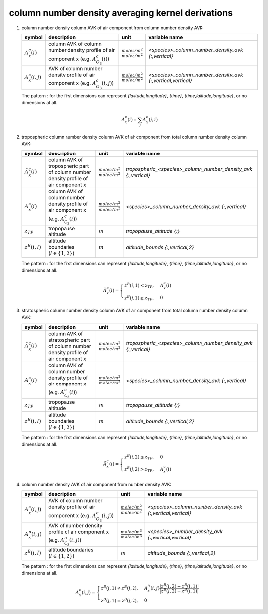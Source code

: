 column number density averaging kernel derivations
==================================================

#. column number density column AVK of air component from column number density AVK:

   ====================== =============================================== =================================== ===========================================================
   symbol                 description                                     unit                                variable name
   ====================== =============================================== =================================== ===========================================================
   :math:`A^{c}_{x}(i)`   column AVK of column number density profile of  :math:`\frac{molec/m^2}{molec/m^2}` `<species>_column_number_density_avk {:,vertical}`
                          air component x (e.g. :math:`A^{c}_{O_{3}}(i)`)
   :math:`A^{c}_{x}(i,j)` AVK of column number density profile of air     :math:`\frac{molec/m^2}{molec/m^2}` `<species>_column_number_density_avk {:,vertical,vertical}`
                          component x (e.g. :math:`A^{c}_{O_{3}}(i,j)`)
   ====================== =============================================== =================================== ===========================================================

   The pattern `:` for the first dimensions can represent `{latitude,longitude}`, `{time}`, `{time,latitude,longitude}`,
   or no dimensions at all.

   .. math::

      A^{c}_{x}(i) = \sum_{j}{A^{c}_{x}(j,i)}


#. tropospheric column number density column AVK of air component from total column number density column AVK:

   ============================ ======================================================== =================================== ===============================================================
   symbol                       description                                              unit                                variable name
   ============================ ======================================================== =================================== ===============================================================
   :math:`\tilde{A}^{c}_{x}(i)` column AVK of tropospheric part of column number density :math:`\frac{molec/m^2}{molec/m^2}` `tropospheric_<species>_column_number_density_avk {:,vertical}`
                                profile of air component x
   :math:`A^{c}_{x}(i)`         column AVK of column number density profile of           :math:`\frac{molec/m^2}{molec/m^2}` `<species>_column_number_density_avk {:,vertical}`
                                air component x (e.g. :math:`A^{c}_{O_{3}}(i)`)
   :math:`z_{TP}`               tropopause altitude                                      :math:`m`                           `tropopause_altitude {:}`
   :math:`z^{B}(i,l)`           altitude boundaries (:math:`l \in \{1,2\}`)              :math:`m`                           `altitude_bounds {:,vertical,2}`
   ============================ ======================================================== =================================== ===============================================================

   The pattern `:` for the first dimensions can represent `{latitude,longitude}`, `{time}`, `{time,latitude,longitude}`,
   or no dimensions at all.

   .. math::

      \tilde{A}^{c}_{x}(i) = \begin{cases}
        z^{B}(i,1) < z_{TP}, & A^{c}_{x}(i) \\
        z^{B}(j,1) \geq z_{TP}, & 0
      \end{cases}


#. stratospheric column number density column AVK of air component from total column number density column AVK:

   ============================ ========================================================= =================================== ===============================================================
   symbol                       description                                               unit                                variable name
   ============================ ========================================================= =================================== ===============================================================
   :math:`\tilde{A}^{c}_{x}(i)` column AVK of stratospheric part of column number density :math:`\frac{molec/m^2}{molec/m^2}` `tropospheric_<species>_column_number_density_avk {:,vertical}`
                                profile of air component x
   :math:`A^{c}_{x}(i)`         column AVK of column number density profile of            :math:`\frac{molec/m^2}{molec/m^2}` `<species>_column_number_density_avk {:,vertical}`
                                air component x (e.g. :math:`A^{c}_{O_{3}}(i)`)
   :math:`z_{TP}`               tropopause altitude                                       :math:`m`                           `tropopause_altitude {:}`
   :math:`z^{B}(i,l)`           altitude boundaries (:math:`l \in \{1,2\}`)               :math:`m`                           `altitude_bounds {:,vertical,2}`
   ============================ ========================================================= =================================== ===============================================================

   The pattern `:` for the first dimensions can represent `{latitude,longitude}`, `{time}`, `{time,latitude,longitude}`,
   or no dimensions at all.

   .. math::

      \tilde{A}^{c}_{x}(i) = \begin{cases}
        z^{B}(i,2) \leq z_{TP}, & 0 \\
        z^{B}(j,2) > z_{TP}, & A^{c}_{x}(i)
      \end{cases}


#. column number density AVK of air component from number density AVK:

   ====================== ============================================= =================================== ===========================================================
   symbol                 description                                   unit                                variable name
   ====================== ============================================= =================================== ===========================================================
   :math:`A^{c}_{x}(i,j)` AVK of column number density profile of air   :math:`\frac{molec/m^2}{molec/m^2}` `<species>_column_number_density_avk {:,vertical,vertical}`
                          component x (e.g. :math:`A^{c}_{O_{3}}(i,j)`)
   :math:`A^{n}_{x}(i,j)` AVK of number density profile of air          :math:`\frac{molec/m^3}{molec/m^3}` `<species>_number_density_avk {:,vertical,vertical}`
                          component x (e.g. :math:`A^{n}_{O_{3}}(i,j)`)
   :math:`z^{B}(i,l)`     altitude boundaries (:math:`l \in \{1,2\}`)   :math:`m`                           `altitude_bounds {:,vertical,2}`
   ====================== ============================================= =================================== ===========================================================

   The pattern `:` for the first dimensions can represent `{latitude,longitude}`, `{time}`, `{time,latitude,longitude}`,
   or no dimensions at all.

   .. math::

      A^{c}_{x}(i,j) = \begin{cases}
        z^{B}(j,1) \neq z^{B}(j,2), & A^{n}_{x}(i,j) \frac{\lvert z^{B}(i,2) - z^{B}(i,1) \rvert}{\lvert z^{B}(j,2) - z^{B}(j,1) \rvert} \\
        z^{B}(j,1) = z^{B}(j,2), & 0
      \end{cases}
